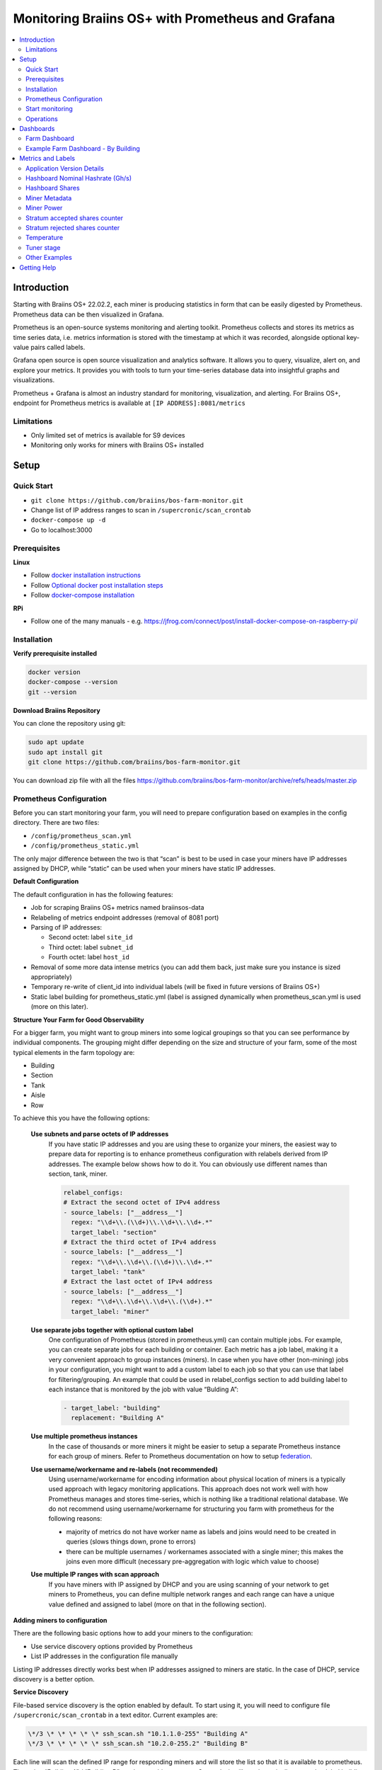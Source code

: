 
.. raw:: html

    <script>
      window.fwSettings={
      'widget_id':77000003511
      };
      !function(){if("function"!=typeof window.FreshworksWidget){var n=function(){n.q.push(arguments)};n.q=[],window.FreshworksWidget=n}}()
    </script>
    <script type='text/javascript' src='https://euc-widget.freshworks.com/widgets/77000003511.js' async defer></script>

.. _monitoring:

==================================================
Monitoring Braiins OS+ with Prometheus and Grafana
==================================================

.. contents::
  :local:
  :depth: 2

Introduction
============

Starting with Braiins OS+ 22.02.2, each miner is producing statistics in form that can be easily digested by Prometheus. Prometheus data can be then visualized in Grafana.

Prometheus is an open-source systems monitoring and alerting toolkit. Prometheus collects and stores its metrics as time series data, i.e. metrics information is stored with the timestamp at which it was recorded, alongside optional key-value pairs called labels.

Grafana open source is open source visualization and analytics software. It allows you to query, visualize, alert on, and explore your metrics. It provides you with tools to turn your time-series database data into insightful graphs and visualizations.

Prometheus + Grafana is almost an industry standard for monitoring, visualization, and alerting. For Braiins OS+, endpoint for Prometheus metrics is available at ``[IP ADDRESS]:8081/metrics``

Limitations
-----------

-  Only limited set of metrics is available for S9 devices
-  Monitoring only works for miners with Braiins OS+ installed

Setup
=====

Quick Start
-----------

- ``git clone https://github.com/braiins/bos-farm-monitor.git``
- Change list of IP address ranges to scan in ``/supercronic/scan_crontab``
- ``docker-compose up -d``
- Go to localhost:3000

Prerequisites
-------------

**Linux**

-  Follow `docker installation instructions <https://docs.docker.com/engine/install/ubuntu/>`__
-  Follow `Optional docker post installation steps <https://docs.docker.com/engine/install/linux-postinstall/#manage-docker-as-a-non-root-user>`__
-  Follow `docker-compose installation <https://docs.docker.com/compose/install/>`__

**RPi**

-  Follow one of the many manuals - e.g. https://jfrog.com/connect/post/install-docker-compose-on-raspberry-pi/

Installation
------------

**Verify prerequisite installed**

.. code-block::

    docker version
    docker-compose --version
    git --version

**Download Braiins Repository**

You can clone the repository using git:

.. code-block::

   sudo apt update
   sudo apt install git
   git clone https://github.com/braiins/bos-farm-monitor.git

You can download zip file with all the files `https://github.com/braiins/bos-farm-monitor/archive/refs/heads/master.zip <https://github.com/braiins/bos-farm-monitor/archive/refs/heads/master.zip>`__

Prometheus Configuration
------------------------

Before you can start monitoring your farm, you will need to prepare
configuration based on examples in the config directory. There are two
files:

-  ``/config/prometheus_scan.yml``
-  ``/config/prometheus_static.yml``

The only major difference between the two is that “scan” is best to be
used in case your miners have IP addresses assigned by DHCP, while
“static” can be used when your miners have static IP addresses.

**Default Configuration**

The default configuration in has the following features:

-  Job for scraping Braiins OS+ metrics named braiinsos-data
-  Relabeling of metrics endpoint addresses (removal of 8081 port)
-  Parsing of IP addresses:

   -  Second octet: label ``site_id``
   -  Third octet: label ``subnet_id``
   -  Fourth octet: label ``host_id``

-  Removal of some more data intense metrics (you can add them back, just make sure you instance is sized appropriately)
-  Temporary re-write of client_id into individual labels (will be fixed in future versions of Braiins OS+)
-  Static label building for prometheus_static.yml (label is assigned dynamically when prometheus_scan.yml is used (more on this later).

**Structure Your Farm for Good Observability**

For a bigger farm, you might want to group miners into some logical
groupings so that you can see performance by individual components. The
grouping might differ depending on the size and structure of your farm,
some of the most typical elements in the farm topology are:

-  Building
-  Section
-  Tank
-  Aisle
-  Row

To achieve this you have the following options:

 **Use subnets and parse octets of IP addresses**
   If you have static IP addresses and you are using these to organize your
   miners, the easiest way to prepare data for reporting is to enhance
   prometheus configuration with relabels derived from IP addresses. The
   example below shows how to do it. You can obviously use different names
   than section, tank, miner.

   .. code-block::

      relabel_configs:
      # Extract the second octet of IPv4 address
      - source_labels: ["__address__"]
        regex: "\\d+\\.(\\d+)\\.\\d+\\.\\d+.*"
        target_label: "section"
      # Extract the third octet of IPv4 address
      - source_labels: ["__address__"]
        regex: "\\d+\\.\\d+\\.(\\d+)\\.\\d+.*"
        target_label: "tank"
      # Extract the last octet of IPv4 address
      - source_labels: ["__address__"]
        regex: "\\d+\\.\\d+\\.\\d+\\.(\\d+).*"
        target_label: "miner"
 
 **Use separate jobs together with optional custom label**
   One configuration of Prometheus (stored in prometheus.yml) can contain multiple jobs. For example, you can create separate jobs for each building or container. Each metric has a job label, making it a very convenient approach to group instances (miners). In case when you have other (non-mining) jobs in your configuration, you might want to add a custom label to each job so that you can use that label for filtering/grouping. An example that could be used in relabel_configs section to add building label to each instance that is monitored by the job with value “Bulding A”:

   .. code-block::

      - target_label: "building"
        replacement: "Building A"
 **Use multiple prometheus instances**
   In the case of thousands or more miners it might be easier to setup a separate Prometheus instance for each group of miners. Refer to Prometheus documentation on how to setup `federation <https://prometheus.io/docs/prometheus/latest/federation/>`__.

 **Use username/workername and re-labels (not recommended)**
   Using username/workername for encoding information about physical location of miners is a typically used approach with legacy monitoring applications. This approach does not work well with how Prometheus manages and stores time-series, which is nothing like a traditional relational database. We do not recommend using username/workername for structuring you farm with prometheus for the following reasons:

   -  majority of metrics do not have worker name as labels and joins would need to be created in queries (slows things down, prone to errors)
   -  there can be multiple usernames / workernames associated with a single miner; this makes the joins even more difficult (necessary pre-aggregation with logic which value to choose)

 **Use multiple IP ranges with scan approach**
   If you have miners with IP assigned by DHCP and you are using scanning of your network to get miners to Prometheus, you can define multiple network ranges and each range can have a unique value defined and assigned to label (more on that in the following section).

**Adding miners to configuration**

There are the following basic options how to add your miners to the
configuration:

-  Use service discovery options provided by Prometheus
-  List IP addresses in the configuration file manually

Listing IP addresses directly works best when IP addresses assigned to
miners are static. In the case of DHCP, service discovery is a better
option.

**Service Discovery**

File-based service discovery is the option enabled by default. To start
using it, you will need to configure file ``/supercronic/scan_crontab`` in a
text editor. Current examples are:

.. code-block::

    \*/3 \* \* \* \* \* ssh_scan.sh "10.1.1.0-255" "Building A"
    \*/3 \* \* \* \* \* ssh_scan.sh "10.2.0-255.2" "Building B"

Each line will scan the defined IP range for responding miners and will store the list so that it is available to prometheus. The string “Building A” / “Building B” can be an arbitrary name. Currently, it will get dynamically mapped to label building. The scan is performed every three minutes - you can change it based on the size of your farm and your needs.

**List IP addresses**

In order to use a static list of IP addresses, you need to change the file ``docker-compose.yml``,

First, comment-out the crontab so that dynamic scan is disabled:

.. code-block::

   # bos_scanner:
   # image: braiins/bos_scanner:latest
   # container_name: bos_scanner
   # volumes:
   # - ./supercronic/scan_crontab:/usr/local/share/scan_crontab
   # - scanner_data:/mnt:rw
   # build:
   # context: supercronic
   # dockerfile: Dockerfile
   # network_mode: "host"
   #

Second, comment-out the dynamic scanning and enable use of a different
configuration file. It should look like this after changes:

.. code-block::

   #- '--config.file=/etc/prometheus/prometheus_scan.yml'
   - '--config.file=/etc/prometheus/prometheus_static.yml'

IP addresses are listed as an array in the configuration file
`prometheus_static.yml`. Change the entries with list of your miners:

.. code-block:

   - targets: ['10.35.31.2:8081','10.35.32.2:8081']

Note that:

-  Port has to be added at the end of the IP address. Port 8081 is where the metrics for Prometheus are available
-  IP addresses are quoted and separated by comma

In case you do not have static IP addresses, the IP address of any miner can change. If you still want to use this static approach, try to increase the lease time to high value (e.g. 48 hours) for your DHCP server, so that IP address is re-assigned even when the miner is offline for some time.

In order to get all the miners to the list you can scan your farm for devices using BOS Toolbox and generate configuration from results. You can use either UX or command-line to get the list.

Command-line example (linux):

.. code-block::

   ./bos-toolbox scan -o ips.txt 10.10.0.0/16
   cat ips.txt \| sed "s/.*/'&:8081'/" \| paste -sd',' \| sed "s/.*/[&]/"

The first command will scan all IP addresses in the range 10.10.0.0 and 10.10.255.255. The second will print an array with IP addresses that you can paste in the configuration.

Only miners with Braiins OS+ can be monitored. In case you are using miners without Braiins OS+, it is better to use:

.. code-block::
   
   ./bos-toolbox scan 10.10.0.0/16 &> ips.txt
   grep "\| bOS" ips.txt \| cut -d"(" -f2 \| cut -"d)" -f1 \| sed "s/.*/'&:8081'/" \| paste -sd',' \| sed "s/.*/[&]/"

For different IP ranges you can use:

-  10.10.10.0/24 for range 10.10.10.0 - 10.10.10.255
-  10.10.0.0/16 for range 10.10.0.0 to 10.10.255.255
-  10.0.0.0/8 for range 10.0.0.0 to 10.255.255.25

Start monitoring
----------------

.. code-block::

   docker-compose up -d

You can verify that container is running using `docker ps`.

Now you can go to: `http://<your_host>:3000`.

Operations
----------

**Changing configuration**

Change configuration file according to your needs

.. code-block::

   docker-compose restart prometheus

**Updating to newer version**

.. code-block::

   git pull origin master
   docker-compose up -d

Dashboards
==========

In our repository we provide sample dashboards that can get you started to prepare monitoring for your farm the best suits your needs.

Farm Dashboard
--------------

This is the high-level dashboard that monitors all of the miners in your farm. It has a built-in data source selector in case you have multiple prometheus instances running. It also features several drill-down reports highlighted in the screenshot below:

  .. |pic3| image:: ../_static/monitoring_dashboard.png
      :width: 100%
      :alt: Dashboard

  |pic3|

Parts highlighted in red will lead you to a drill-down report listing the instances. Parts highlighted in blue will go directly to the miner UX.

Example Farm Dashboard - By Building
------------------------------------

Dashboard has a feature where rows of grafana panels are automatically displayed for each defined building. This is created dynamically based on the values of the building label. The full flow is as follows in the example configuration:

-  two separate jobs are created in prometheus.yml
-  each job has label building added with value representing the building
-  grafana dashboard has parameter building defined which is linked to building label
-  row header has $building as a name - this will get expanded with label values
-  each panel has $building as a filter

Metrics and Labels
==================

Overview:

-  ``application_version_details (instance, version_full, toolchain)``
-  ``hashboard_nominal_hashrate_gigahashes_per_second (instance,hashboard)``
-  ``hashboard_shares (instance, hashboard)``
-  ``miner_metadata (instance, model, os_version)``
-  ``miner_power (instance, type: *wall \| estimate \| limit, socket*)``
-  ``temperature (instance, chip_addr, chip_in_domain, voltage_domain,hashboard, location: *chip \| pcb*)``
-  ``stratum_accepted_shares_counter (instance, client_id, host, user,worker, protocol, connection type)``
-  ``stratum_rejected_shares_counter (instance, client_id, host, user,worker, protocol, connection type)``
-  ``tuner_stage (instance)``

Application Version Details
---------------------------

Version of the application

``application_version_details``

**Labels**

-  ``version_full``
-  ``toolchain``

Hashboard Nominal Hashrate (Gh/s)
---------------------------------

Nominal hashrate for each hashboard in Gh/s.

``hashboard_nominal_hashrate_gigahashes_per_second``

**Labels**

-  instance
-  hashboard

**Examples**

Hashboard Shares
----------------

Number of valid shares produced by hashboards. Hashboard shares can be used to calculate real hashrate for hashboard, miner, or other group. This metric does not provide information whether shares were accepted by target - stratum_accepted_shares_counter should be used for this.

``hashboard_shares (counter)``

**Labels**

-  instance
-  hashboard

**Examples**

Average number of hashes per second over last 20 seconds for all instances:

.. code-block::

   sum(rate(hashboard_shares[20s])) \* 2^32

Average number of hashes per second over last 20 seconds by instance:

.. code-block::

   sum by(instance) (rate(hashboard_shares[20s])) \* 2^32

Average number of hashes per second over last 20 seconds for all instances by miner type:

.. code-block::

   sum by (model) (
      (sum by (instance)((rate(hashboard_shares[20s])))*2^32)
      * on(instance) group_left(model) count by (instance, model) (miner_metadata)
   )

Miner Metadata
--------------

``miner_metadata``

**Labels**

- ``instance``
- ``model`` - model of the miner
-  ``os_version``

**Examples**

Number of miners by model:

.. code-block::

   count_values by (model) ("x", miner_metadata)

Miner Power
-----------

``miner_power``

**Labels**

-  ``instance``
-  ``type: estimated, limit, psu, wall``
-  ``socket``

**Examples**

Total estimated power consumption for all instances:

.. code-block::

   sum(miner_power{type="estimated"})

Total power limit for all instances:

.. code-block::

  sum(miner_power{type="limit"})

Stratum accepted shares counter
-------------------------------

Total number of shares accepted by target. For one instance, there are
typically more targets, represented by client_id label.

``stratum_accepted_shares_counter (counter)``

**Labels**

-  ``instance``
-  ``client_id`` - full identification of target accepting shares

**Examples**

Average number of accepted shares per second over last 20 seconds for
all instances by target:

.. code-block::

   sum by(client_id) (stratum_accepted_shares_counter[20s])) \* 2^32

Stratum rejected shares counter
-------------------------------

Total number of shares rejected by target.

`stratum_rejected_shares_counter (counter)`

**Labels**

-  ``client_id`` - full identification of target rejecting shares
-  ``instance``

There are the following labels added when data is imported to Prometheus:

- ``connection_type``
- ``protocol``
- ``host``
- ``workername``
- ``user``

**Examples**

Average number of rejected shares per second over last 20 seconds for all instances by target:

.. code-block::

   sum by(client_id) (stratum_accepted_shares_counter[20s]))

Temperature
-----------

Every available temperature sensor will provide the data. There might be sensor at different locations (pcb or chip).

`temperature`

**Labels**

-  ``instance``
-  ``chip_addr``
-  ``chip_in_domain``
-  ``voltage_domain``
-  ``hashboard``
-  ``location: chip|pcb``

**Examples**

Average maximum temperature across all instances (miners):

.. code-block::

   avg(max by (instance) (temperature))

Average maximum temperature across all instances (miners) by miner type:

.. code-block::

   avg by (model) (
     (max by (instance) (temperature)) * on (instance)
     group_left(model) count by (instance, model) (miner_metadata)
   )

Tuner stage
-----------

Stage of the tuner:

-  2: testing performance profile
-  3: tuning individual chips
-  4: stable
-  6: manual configuration running

``tuner_stage``

**Labels**

-  ``instance``
-  ``miner``

**Examples**

Number of instances by stage:

.. code-block::

   count_values ("Stage", max by (instance) (tuner_stage))

Other Examples
--------------

**Extracting parts of IP address**

If you are managing your farm by assigning different IP ranges to different parts of your farm, grouping metrics by octet of IP address might be useful. Example for maximum chip temperature by 3rd octet:

.. code-block::

   max by (segment) (label_replace(
     temperature{location="chip"}, "segment", "$1", "instance","\\d+\\.\\d+\\.(\\d+)\\.\\d+.*"
   ))

If you need to do this for many/all metrics, it is better to have parts of the IP address as custom labels. See the Configuration section with an example.

Getting Help
============

For more information about Prometheus and Grafana, please refer to the official documentation:

-  `Prometheus Documentation <https://prometheus.io/docs/introduction/overview/>`__
-  `Grafana Documentation <https://grafana.com/docs/>`__

In case you have questions that are specific to monitoring of Braiins OS+ miners with Prometheus and Grafana, please contact our support team on Telegram.
